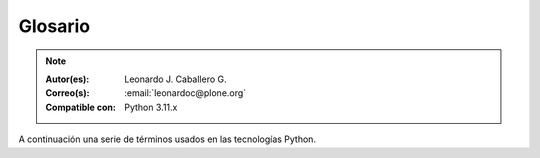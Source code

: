 .. -*- coding: utf-8 -*-

.. _glosario:

Glosario
========

.. note::

   :Autor(es): Leonardo J. Caballero G.
   :Correo(s): :email:`leonardoc@plone.org`
   :Compatible con: Python 3.11.x

A continuación una serie de términos usados en las tecnologías Python.

.. glossary::
    :sorted:

    bundle
        Ver :term:`Paquete bundle`.

    Egg
        Ver :term:`paquetes Egg`.

    esqueleto
        Los archivos y carpetas recreados por un usuario el cual los genero ejecutando
        alguna plantilla de los módulos ``cookiecutter`` y ``copier``.

    estructura
        1) Una clase Python la cual controla la generación de un árbol de carpetas
        que contiene archivos.

        2) Una unidad de carpetas y archivos proveídos por los módulos ``cookiecutter``
        o ``copier`` para ser usado en una plantilla de proyecto. Las estructuras
        proporcionan recursos estáticos compartidos, que pueden ser utilizados por
        cualquier otra plantilla de esos módulos.

        Las estructuras diferencian de las plantillas en que no proporcionan las :term:`vars`.

    filesystem
        Termino ingles File system, referido al sistema de archivo del sistema operativo.

    módulo
        Del Ingles ``module``, es un archivo fuente Python; un archivo en el sistema
        de archivo que típicamente finaliza con la extensión ``.py`` o ``.pyc``. Los modules
        son parte de un :term:`paquete`.

    Nombre de puntos Python
        Es la representación Python del "camino" para un determinado objeto / módulo / función,
        por ejemplo, ``Products.GenericSetup.tool.exportToolset``. A menudo se utiliza como
        referencia en configuraciones ``setuptools`` a cosas en Python.

    PYTHONPATH
        Una lista de nombre de directorios, que contiene librerías Python, con la misma
        sintaxis como la declarativa ``PATH`` del shell del sistema operativo.

    Python Package Index
        Ver :term:`PyPI`.

    PyPI
        Siglas del termino en Ingles :term:`Python Package Index`, es el servidor central
        de :term:`paquetes Egg` Python ubicado en la dirección https://pypi.org/.

    paquete
        Ver :term:`Paquete Python`.

    paquete Egg
        Es una forma de empaquetar y distribuir paquetes Python. Cada Egg contiene
        un archivo :file:`setup.py` con metadata (como el nombre del autor y la correo
        electrónico y información sobre el licenciamiento), como las dependencias del
        paquete.

        La herramienta del `setuptools`_, es la librería Python que permite
        usar el mecanismo de paquetes egg, esta es capaz de encontrar y descargar
        automáticamente las dependencias de los paquetes Egg que se instale.

        Incluso es posible que dos paquetes Egg diferentes necesiten utilizar simultáneamente
        diferentes versiones de la misma dependencia. El formato de paquetes Eggs
        también soportan una función llamada ``entry points``, una especie de
        mecanismo genérico de plug-in. Mucha más detalle sobre este tema se encuentra
        disponible en el `sitio web de PEAK`_.

    paquetes Egg
        Plural del termino :term:`paquete Egg`.

    Paquete bundle
        Este paquete consististe en un archivo comprimido con todos los módulos que son
        necesario compilar o instalar en el :term:`PYTHONPATH` de tu interprete ``Python``.

    Paquete Python
        Es un termino generalmente usando para describir un módulo Python. en el
        más básico nivel, un paquete es un directorio que contiene un archivo
        :file:`__init__.py` y algún código Python.

    Paquetes Python
        Plural del termino :term:`Paquete Python`.

    plantilla
        1) Una clase Python la cual controla la generación de un esqueleto. Las
        plantillas contiene una lista de variables para obtener la respuesta de un
        usuario. Las plantillas son ejecutadas con el comando ``copier`` suministrando
        el nombre de la plantilla como un argumento, como :

        ``copier copy gh:Tecnativa/doodba-copier-template ~/path/to/your/subproject``.

        2) Los archivos y carpetas proveídas un paquete ``copier`` como contenido a ser
        generado. Las respuestas proporcionadas por un usuario en respuesta a las variables
        se utilizan para rellenar los marcadores de posición en este contenido.

    Requirement
        Especificación de un `paquete`_ que debe instalarse. `pip`_, el instalador recomendado
        por `PYPA`_, permite varias formas de especificación que pueden considerarse todas ellas
        un "requisito". Para más información, consulte la referencia `pip install`_.

    Requirements File
        Un archivo que contiene una lista de requerimientos que pueden ser instalados usando `pip`_.
        Para obtener más información, consulte la documentación de pip sobre `archivos de requerimientos`_.

    ``requirements.txt``
        Véase el termino :term:`Requirements File`.

    setup.py
        El archivo :file:`setup.py` es un módulo de Python, que por lo general indica que
        el módulo / paquete que está a punto de instalar ha sido empacado y distribuidos
        con ``Distutils``, que es el estándar para la distribución de módulos de Python.

        Con esto le permite instalar fácilmente paquetes de Python, a menudo es suficiente
        para escribir:

        .. code-block:: console

            python3 setup.py install

        Entonces el módulo Python se instalará.

        .. seealso::
            - https://docs.python.org/es/3.11/install/index.html

    var
        Diminutivo en singular del termino :term:`variable`.

    vars
        Diminutivo en plural del termino :term:`variable`.

    variable
        1) Una pregunta que debe ser respondida por el usuario cuando esta generando una
        estructura de esqueleto de proyecto usando el sistema de plantilla ``copier``. En este
        caso una variable (var) es una descripción de la información requerida, texto de
        ayuda y reglas de validación para garantizar la entrada de usuario correcta.

        2) Una declarativa cuyo valor puede ser variable o constante dentro de un programa
        Python o en el sistema operativo.

    variables
        Plural del termino :term:`variable`.

    virtualenv
        Plural del termino :term:`Virtual Environment`.

    Virtual Environment
        Un entorno Python aislado que permite instalar paquetes para su uso por una aplicación
        concreta, en lugar de instalarlos en todo el sistema. Para obtener más información,
        consulte la sección `Creación de entornos virtuales`_.

    Wheel
        El formato estándar de `Built Distribution`_ originalmente introducido en `PEP 427`_ y
        definido por la especificación del `formato de distribución Binario`_. Consulte los
        `Formatos de paquetes`_ para obtener más información.

    ZCA
    Zope Component Architecture
        La `arquitectura de componentes de Zope (alias ZCA)`_, es un
        sistema que permite la aplicación y la expedición enchufabilidad complejo
        basado en objetos que implementan una interfaz.

.. _`sitio web de PEAK`: http://peak.telecommunity.com/DevCenter/setuptools
.. _`Paste`: https://paste.readthedocs.io/en/latest/
.. _`setuptools`: https://plone-spanish-docs.readthedocs.io/es/latest/python/setuptools.html
.. _`arquitectura de componentes de Zope (alias ZCA)`: https://plone-spanish-docs.readthedocs.io/es/latest/programacion/zca/zca-es.html
.. _`Creación de entornos virtuales`: https://packaging.python.org/en/latest/tutorials/installing-packages/#creating-and-using-virtual-environments
.. _`Built Distribution`: https://packaging.python.org/en/latest/glossary/#term-Built-Distribution
.. _`PEP 427`: https://peps.python.org/pep-0427/
.. _`formato de distribución Binario`: https://packaging.python.org/en/latest/specifications/binary-distribution-format/#binary-distribution-format
.. _`Formatos de paquetes`: https://packaging.python.org/en/latest/discussions/package-formats/#package-formats
.. _`paquete`: https://packaging.python.org/en/latest/glossary/#term-Distribution-Package
.. _`PyPA`: https://packaging.python.org/en/latest/glossary/#term-Python-Packaging-Authority-PyPA
.. _`pip`: https://packaging.python.org/en/latest/key_projects/#pip
.. _`pip install`: https://pip.pypa.io/en/latest/cli/pip_install/#pip-install
.. _`archivos de requerimientos`: https://pip.pypa.io/en/latest/user_guide/#requirements-files
